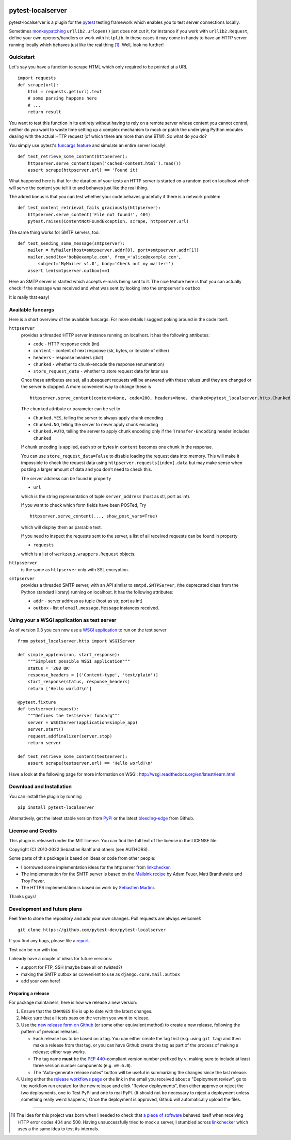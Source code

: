 .. image:: https://img.shields.io/pypi/v/pytest-localserver.svg?style=flat
    :alt: PyPI Version
    :target: https://pypi.python.org/pypi/pytest-localserver

.. image:: https://img.shields.io/pypi/pyversions/pytest-localserver.svg
    :alt: Supported Python versions
    :target: https://pypi.python.org/pypi/pytest-localserver

.. image:: https://img.shields.io/badge/code%20style-black-000000.svg
    :target: https://github.com/psf/black

.. image:: https://results.pre-commit.ci/badge/github/pytest-dev/pytest-localserver/master.svg
   :target: https://results.pre-commit.ci/latest/github/pytest-dev/pytest-localserver/master
   :alt: pre-commit.ci status

==================
pytest-localserver
==================

pytest-localserver is a plugin for the `pytest`_ testing framework which enables
you to test server connections locally.

Sometimes `monkeypatching`_ ``urllib2.urlopen()`` just does not cut it, for
instance if you work with ``urllib2.Request``, define your own openers/handlers
or work with ``httplib``. In these cases it may come in handy to have an HTTP
server running locally which behaves just like the real thing [1]_. Well, look
no further!

Quickstart
==========

Let's say you have a function to scrape HTML which only required to be pointed
at a URL ::

    import requests
    def scrape(url):
        html = requests.get(url).text
        # some parsing happens here
        # ...
        return result

You want to test this function in its entirety without having to rely on a
remote server whose content you cannot control, neither do you want to waste
time setting up a complex mechanism to mock or patch the underlying Python
modules dealing with the actual HTTP request (of which there are more than one
BTW). So what do you do?

You simply use pytest's `funcargs feature`_ and simulate an entire server
locally! ::

    def test_retrieve_some_content(httpserver):
        httpserver.serve_content(open('cached-content.html').read())
        assert scrape(httpserver.url) == 'Found it!'

What happened here is that for the duration of your tests an HTTP server is
started on a random port on localhost which will serve the content you tell it
to and behaves just like the real thing.

The added bonus is that you can test whether your code behaves gracefully if
there is a network problem::

    def test_content_retrieval_fails_graciously(httpserver):
        httpserver.serve_content('File not found!', 404)
        pytest.raises(ContentNotFoundException, scrape, httpserver.url)

The same thing works for SMTP servers, too::

    def test_sending_some_message(smtpserver):
        mailer = MyMailer(host=smtpserver.addr[0], port=smtpserver.addr[1])
        mailer.send(to='bob@example.com', from_='alice@example.com',
            subject='MyMailer v1.0', body='Check out my mailer!')
        assert len(smtpserver.outbox)==1

Here an SMTP server is started which accepts e-mails being sent to it. The
nice feature here is that you can actually check if the message was received
and what was sent by looking into the smtpserver's ``outbox``.

It is really that easy!

Available funcargs
==================

Here is a short overview of the available funcargs. For more details I suggest
poking around in the code itself.

``httpserver``
    provides a threaded HTTP server instance running on localhost. It has the
    following attributes:

    * ``code`` - HTTP response code (int)
    * ``content`` - content of next response (str, bytes, or iterable of either)
    * ``headers`` - response headers (dict)
    * ``chunked`` - whether to chunk-encode the response (enumeration)
    * ``store_request_data`` - whether to store request data for later use

    Once these attributes are set, all subsequent requests will be answered with
    these values until they are changed or the server is stopped. A more
    convenient way to change these is ::

        httpserver.serve_content(content=None, code=200, headers=None, chunked=pytest_localserver.http.Chunked.NO, store_request_data=True)

    The ``chunked`` attribute or parameter can be set to

    * ``Chunked.YES``, telling the server to always apply chunk encoding
    * ``Chunked.NO``, telling the server to never apply chunk encoding
    * ``Chunked.AUTO``, telling the server to apply chunk encoding only if
      the ``Transfer-Encoding`` header includes ``chunked``

    If chunk encoding is applied, each str or bytes in ``content`` becomes one
    chunk in the response.

    You can use ``store_request_data=False`` to disable loading the request data into
    memory. This will make it impossible to check the request data using
    ``httpserver.requests[index].data`` but may make sense when posting a larger amount of
    data and you don't need to check this.

    The server address can be found in property

    * ``url``

    which is the string representation of tuple ``server_address`` (host as str,
    port as int).

    If you want to check which form fields have been POSTed, Try ::

        httpserver.serve_content(..., show_post_vars=True)

    which will display them as parsable text.

    If you need to inspect the requests sent to the server, a list of all
    received requests can be found in property

    * ``requests``

    which is a list of ``werkzeug.wrappers.Request`` objects.

``httpsserver``
    is the same as ``httpserver`` only with SSL encryption.

``smtpserver``
    provides a threaded SMTP server, with an API similar to ``smtpd.SMTPServer``,
    (the deprecated class from the Python standard library) running on localhost.
    It has the following attributes:

    * ``addr`` - server address as tuple (host as str, port as int)
    * ``outbox`` - list of ``email.message.Message`` instances received.

Using your a WSGI application as test server
============================================

As of version 0.3 you can now use a `WSGI application`_ to run on the test
server ::

    from pytest_localserver.http import WSGIServer

    def simple_app(environ, start_response):
        """Simplest possible WSGI application"""
        status = '200 OK'
        response_headers = [('Content-type', 'text/plain')]
        start_response(status, response_headers)
        return ['Hello world!\n']

    @pytest.fixture
    def testserver(request):
        """Defines the testserver funcarg"""
        server = WSGIServer(application=simple_app)
        server.start()
        request.addfinalizer(server.stop)
        return server

    def test_retrieve_some_content(testserver):
        assert scrape(testserver.url) == 'Hello world!\n'

Have a look at the following page for more information on WSGI:
http://wsgi.readthedocs.org/en/latest/learn.html

Download and Installation
=========================

You can install the plugin by running ::

    pip install pytest-localserver

Alternatively, get the latest stable version from `PyPI`_ or the latest
`bleeding-edge`_ from Github.

License and Credits
===================

This plugin is released under the MIT license. You can find the full text of
the license in the LICENSE file.

Copyright (C) 2010-2022 Sebastian Rahlf and others (see AUTHORS).

Some parts of this package is based on ideas or code from other people:

- I borrowed some implementation ideas for the httpserver from `linkchecker`_.
- The implementation for the SMTP server is based on the `Mailsink recipe`_ by
  Adam Feuer, Matt Branthwaite and Troy Frever.
- The HTTPS implementation is based on work by `Sebastien Martini`_.

Thanks guys!

Development and future plans
============================

Feel free to clone the repository and add your own changes. Pull requests are
always welcome!::

    git clone https://github.com/pytest-dev/pytest-localserver

If you find any bugs, please file a `report`_.

Test can be run with tox.

I already have a couple of ideas for future versions:

* support for FTP, SSH (maybe base all on twisted?)
* making the SMTP outbox as convenient to use as ``django.core.mail.outbox``
* add your own here!

Preparing a release
-------------------

For package maintainers, here is how we release a new version:

#. Ensure that the ``CHANGES`` file is up to date with the latest changes.
#. Make sure that all tests pass on the version you want to release.
#. Use the `new release form on Github`_ (or some other equivalent method) to
   create a new release, following the pattern of previous releases.

   * Each release has to be based on a tag. You can either create the tag first
     (e.g. using ``git tag``) and then make a release from that tag, or you can
     have Github create the tag as part of the process of making a release;
     either way works.
   * The tag name **must** be the `PEP 440`_-compliant version number prefixed
     by ``v``, making sure to include at least three version number components
     (e.g. ``v0.6.0``).
   * The "Auto-generate release notes" button will be useful in summarizing
     the changes since the last release.

#. Using either the `release workflows page`_ or the link in the email you
   received about a "Deployment review", go to the workflow run created for
   the new release and click "Review deployments", then either approve or reject
   the two deployments, one to Test PyPI and one to real PyPI. (It should not be
   necessary to reject a deployment unless something really weird happens.)
   Once the deployment is approved, Github will automatically upload the files.

----

.. [1] The idea for this project was born when I needed to check that `a piece
       of software`_ behaved itself when receiving HTTP error codes 404 and 500.
       Having unsuccessfully tried to mock a server, I stumbled across
       `linkchecker`_ which uses a the same idea to test its internals.

.. _monkeypatching: http://pytest.org/latest/monkeypatch.html
.. _pytest: http://pytest.org/
.. _funcargs feature: http://pytest.org/latest/funcargs.html
.. _linkchecker: http://linkchecker.sourceforge.net/
.. _WSGI application: http://www.python.org/dev/peps/pep-0333/
.. _PyPI: http://pypi.python.org/pypi/pytest-localserver/
.. _bleeding-edge: https://github.com/pytest-dev/pytest-localserver
.. _report: https://github.com/pytest-dev/pytest-localserver/issues/
.. _tox: http://testrun.org/tox/
.. _a piece of software: http://pypi.python.org/pypi/python-amazon-product-api/
.. _Mailsink recipe: http://code.activestate.com/recipes/440690/
.. _Sebastien Martini: http://code.activestate.com/recipes/442473/
.. _PEP 440: https://peps.python.org/pep-0440/
.. _build: https://pypa-build.readthedocs.io/en/latest/
.. _twine: https://twine.readthedocs.io/en/stable/
.. _new release form on Github: https://github.com/pytest-dev/pytest-localserver/releases/new
.. _release workflows page: https://github.com/pytest-dev/pytest-localserver/actions/workflows/release.yml
